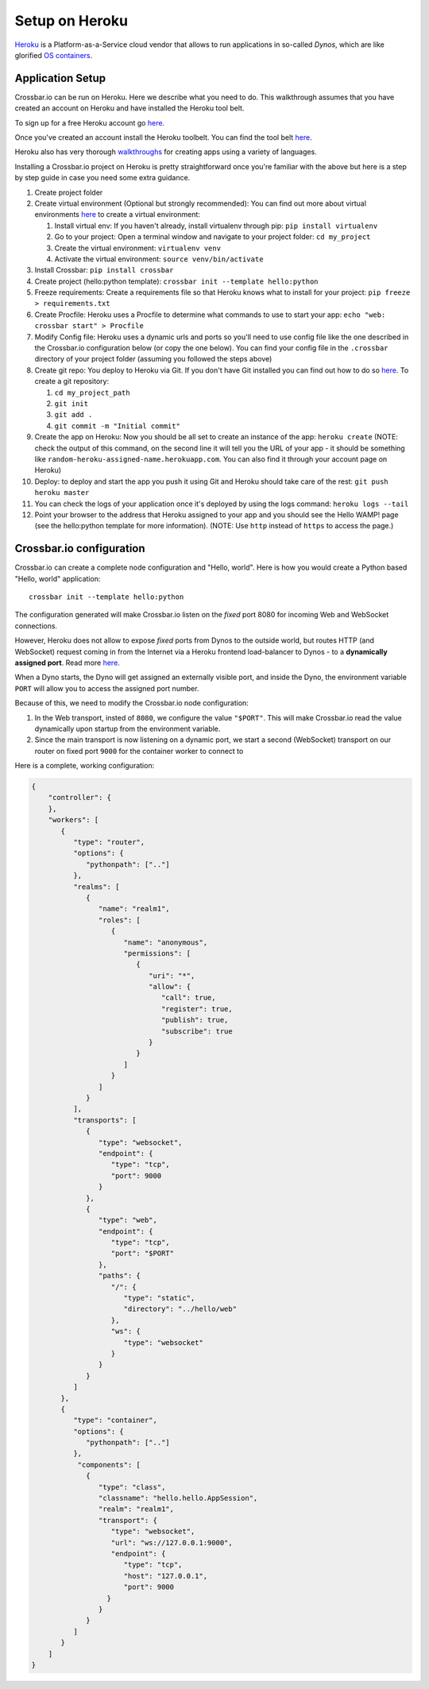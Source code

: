 Setup on Heroku
===============

`Heroku <https://www.heroku.com/>`__ is a Platform-as-a-Service cloud
vendor that allows to run applications in so-called *Dynos*, which are
like glorified `OS
containers <http://en.wikipedia.org/wiki/Operating_system%E2%80%93level_virtualization>`__.

Application Setup
-----------------

Crossbar.io can be run on Heroku. Here we describe what you need to do.
This walkthrough assumes that you have created an account on Heroku and
have installed the Heroku tool belt.

To sign up for a free Heroku account go
`here <https://signup.heroku.com/>`__.

Once you've created an account install the Heroku toolbelt. You can find
the tool belt `here <https://toolbelt.heroku.com/>`__.

Heroku also has very thorough
`walkthroughs <https://devcenter.heroku.com/start>`__ for creating apps
using a variety of languages.

Installing a Crossbar.io project on Heroku is pretty straightforward
once you're familiar with the above but here is a step by step guide in
case you need some extra guidance.

1.  Create project folder
2.  Create virtual environment (Optional but strongly recommended): You
    can find out more about virtual environments
    `here <http://docs.python-guide.org/en/latest/dev/virtualenvs/>`__
    to create a virtual environment:

    1. Install virtual env: If you haven't already, install virtualenv
       through pip: ``pip install virtualenv``
    2. Go to your project: Open a terminal window and navigate to your
       project folder: ``cd my_project``
    3. Create the virtual environment: ``virtualenv venv``
    4. Activate the virtual environment: ``source venv/bin/activate``

3.  Install Crossbar: ``pip install crossbar``
4.  Create project (hello:python template):
    ``crossbar init --template hello:python``
5.  Freeze requirements: Create a requirements file so that Heroku knows
    what to install for your project: ``pip freeze > requirements.txt``
6.  Create Procfile: Heroku uses a Procfile to determine what commands
    to use to start your app: ``echo "web: crossbar start" > Procfile``
7.  Modify Config file: Heroku uses a dynamic urls and ports so you'll
    need to use config file like the one described in the Crossbar.io
    configuration below (or copy the one below). You can find your
    config file in the ``.crossbar`` directory of your project folder
    (assuming you followed the steps above)
8.  Create git repo: You deploy to Heroku via Git. If you don't have Git
    installed you can find out how to do so
    `here <http://git-scm.com/book/en/v2/Getting-Started-Installing-Git>`__.
    To create a git repository:

    1. ``cd my_project_path``
    2. ``git init``
    3. ``git add .``
    4. ``git commit -m "Initial commit"``

9.  Create the app on Heroku: Now you should be all set to create an
    instance of the app: ``heroku create`` (NOTE: check the output of
    this command, on the second line it will tell you the URL of your
    app - it should be something like
    ``random-heroku-assigned-name.herokuapp.com``. You can also find it
    through your account page on Heroku)
10. Deploy: to deploy and start the app you push it using Git and Heroku
    should take care of the rest: ``git push heroku master``
11. You can check the logs of your application once it's deployed by
    using the logs command: ``heroku logs --tail``
12. Point your browser to the address that Heroku assigned to your app
    and you should see the Hello WAMP! page (see the hello:python
    template for more information). (NOTE: Use ``http`` instead of
    ``https`` to access the page.)

Crossbar.io configuration
-------------------------

Crossbar.io can create a complete node configuration and "Hello, world".
Here is how you would create a Python based "Hello, world" application:

::

    crossbar init --template hello:python

The configuration generated will make Crossbar.io listen on the *fixed*
port 8080 for incoming Web and WebSocket connections.

However, Heroku does not allow to expose *fixed* ports from Dynos to the
outside world, but routes HTTP (and WebSocket) request coming in from
the Internet via a Heroku frontend load-balancer to Dynos - to a
**dynamically assigned port**. Read more
`here <https://devcenter.heroku.com/articles/http-routing>`__.

When a Dyno starts, the Dyno will get assigned an externally visible
port, and inside the Dyno, the environment variable ``PORT`` will allow
you to access the assigned port number.

Because of this, we need to modify the Crossbar.io node configuration:

1. In the Web transport, insted of ``8080``, we configure the value
   ``"$PORT"``. This will make Crossbar.io read the value dynamically
   upon startup from the environment variable.
2. Since the main transport is now listening on a dynamic port, we start
   a second (WebSocket) transport on our router on fixed port ``9000``
   for the container worker to connect to

Here is a complete, working configuration:

.. code:: json

    {
        "controller": {
        },
        "workers": [
           {
              "type": "router",
              "options": {
                 "pythonpath": [".."]
              },
              "realms": [
                 {
                    "name": "realm1",
                    "roles": [
                       {
                          "name": "anonymous",
                          "permissions": [
                             {
                                "uri": "*",
                                "allow": {
                                   "call": true,
                                   "register": true,
                                   "publish": true,
                                   "subscribe": true
                                }
                             }
                          ]
                       }
                    ]
                 }
              ],
              "transports": [
                 {
                    "type": "websocket",
                    "endpoint": {
                       "type": "tcp",
                       "port": 9000
                    }
                 },
                 {
                    "type": "web",
                    "endpoint": {
                       "type": "tcp",
                       "port": "$PORT"
                    },
                    "paths": {
                       "/": {
                          "type": "static",
                          "directory": "../hello/web"
                       },
                       "ws": {
                          "type": "websocket"
                       }
                    }
                 }
              ]
           },
           {
              "type": "container",
              "options": {
                 "pythonpath": [".."]
              },
               "components": [
                 {
                    "type": "class",
                    "classname": "hello.hello.AppSession",
                    "realm": "realm1",
                    "transport": {
                       "type": "websocket",
                       "url": "ws://127.0.0.1:9000",
                       "endpoint": {
                          "type": "tcp",
                          "host": "127.0.0.1",
                          "port": 9000
                      }
                    }
                 }
              ]
           }
        ]
    }
